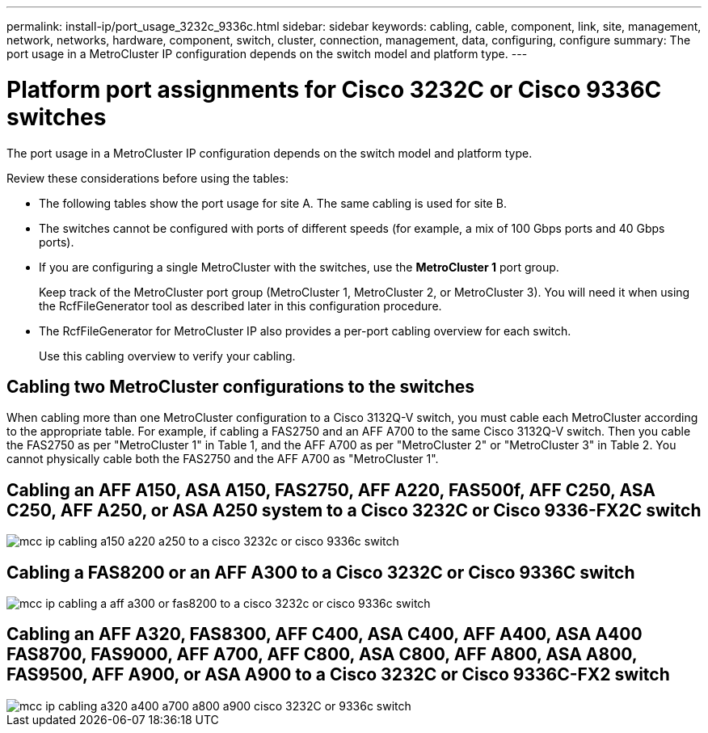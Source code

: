 ---
permalink: install-ip/port_usage_3232c_9336c.html
sidebar: sidebar
keywords: cabling, cable, component, link, site, management, network, networks, hardware, component, switch, cluster, connection, management, data, configuring, configure
summary: The port usage in a MetroCluster IP configuration depends on the switch model and platform type.
---

= Platform port assignments for Cisco 3232C or Cisco 9336C switches
:icons: font
:imagesdir: ../media/

[.lead]
The port usage in a MetroCluster IP configuration depends on the switch model and platform type.

Review these considerations before using the tables:

* The following tables show the port usage for site A. The same cabling is used for site B.
* The switches cannot be configured with ports of different speeds (for example, a mix of 100 Gbps ports and 40 Gbps ports).
* If you are configuring a single MetroCluster with the switches, use the *MetroCluster 1* port group.
+
Keep track of the MetroCluster port group (MetroCluster 1, MetroCluster 2, or MetroCluster 3). You will need it when using the RcfFileGenerator tool as described later in this configuration procedure.

* The RcfFileGenerator for MetroCluster IP also provides a per-port cabling overview for each switch.
+
Use this cabling overview to verify your cabling.

== Cabling two MetroCluster configurations to the switches

When cabling more than one MetroCluster configuration to a Cisco 3132Q-V switch, you must cable each MetroCluster according to the appropriate table. For example, if cabling a FAS2750 and an AFF A700 to the same Cisco 3132Q-V switch. Then you cable the FAS2750 as per "MetroCluster 1" in Table 1, and the AFF A700 as per "MetroCluster 2" or "MetroCluster 3" in Table 2. You cannot physically cable both the FAS2750 and the AFF A700 as "MetroCluster 1".

== Cabling an AFF A150, ASA A150, FAS2750, AFF A220, FAS500f, AFF C250, ASA C250, AFF A250, or ASA A250 system to a Cisco 3232C or Cisco 9336-FX2C switch

image::../media/mcc_ip_cabling_a150_a220_a250_to_a_cisco_3232c_or_cisco_9336c_switch.png[]

== Cabling a FAS8200 or an AFF A300 to a Cisco 3232C or Cisco 9336C switch

image::../media/mcc_ip_cabling_a_aff_a300_or_fas8200_to_a_cisco_3232c_or_cisco_9336c_switch.png[]


== Cabling an AFF A320, FAS8300, AFF C400, ASA C400, AFF A400, ASA A400 FAS8700, FAS9000, AFF A700, AFF C800, ASA C800, AFF A800, ASA A800, FAS9500, AFF A900, or ASA A900 to a Cisco 3232C or Cisco 9336C-FX2 switch

image::../media/mcc_ip_cabling_a320_a400_a700_a800_a900 _cisco_3232C or_9336c_switch.png[]



// 2023 Apr 28, change Cisco 9336C-FX2 table
// BURT 1501501 Sept 7th, 2022
// 2023-MAR-9, BURT 1533595 (new C-Series platforms)


